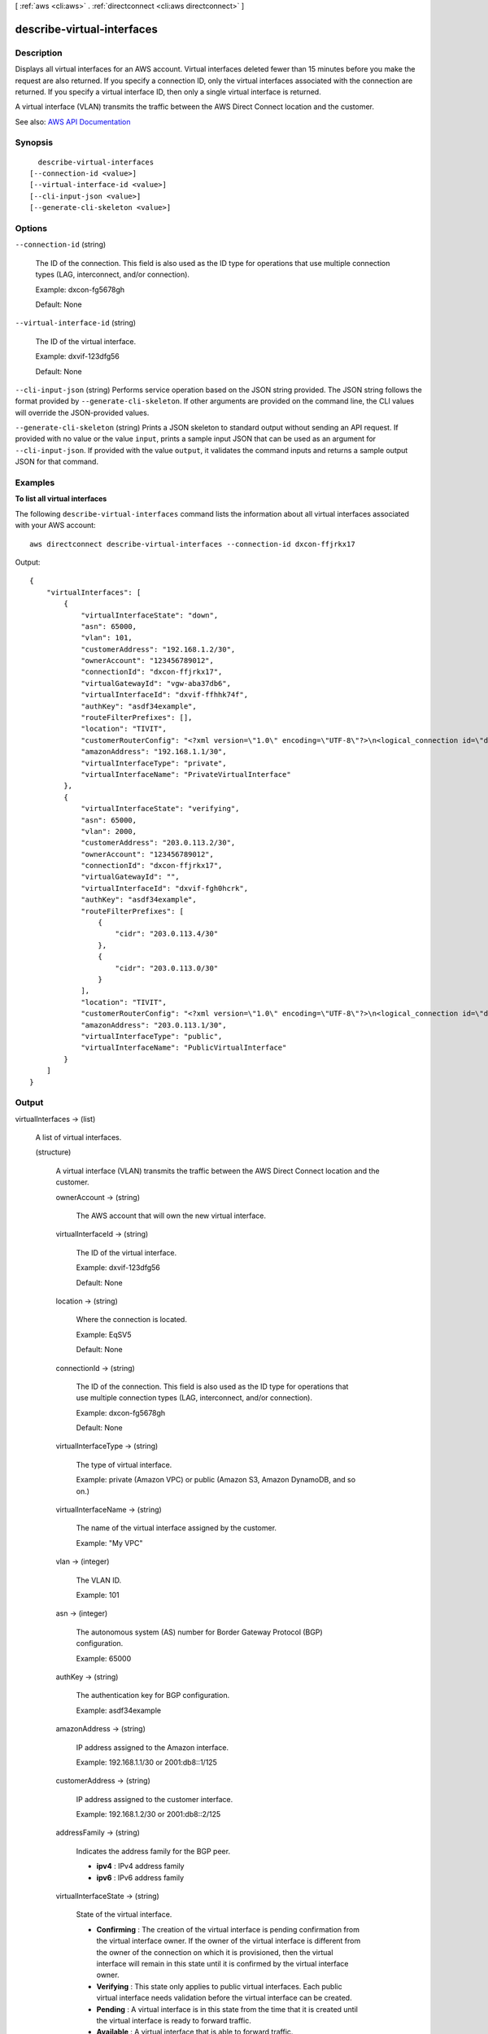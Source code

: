 [ :ref:`aws <cli:aws>` . :ref:`directconnect <cli:aws directconnect>` ]

.. _cli:aws directconnect describe-virtual-interfaces:


***************************
describe-virtual-interfaces
***************************



===========
Description
===========



Displays all virtual interfaces for an AWS account. Virtual interfaces deleted fewer than 15 minutes before you make the request are also returned. If you specify a connection ID, only the virtual interfaces associated with the connection are returned. If you specify a virtual interface ID, then only a single virtual interface is returned.

 

A virtual interface (VLAN) transmits the traffic between the AWS Direct Connect location and the customer.



See also: `AWS API Documentation <https://docs.aws.amazon.com/goto/WebAPI/directconnect-2012-10-25/DescribeVirtualInterfaces>`_


========
Synopsis
========

::

    describe-virtual-interfaces
  [--connection-id <value>]
  [--virtual-interface-id <value>]
  [--cli-input-json <value>]
  [--generate-cli-skeleton <value>]




=======
Options
=======

``--connection-id`` (string)


  The ID of the connection. This field is also used as the ID type for operations that use multiple connection types (LAG, interconnect, and/or connection).

   

  Example: dxcon-fg5678gh

   

  Default: None

  

``--virtual-interface-id`` (string)


  The ID of the virtual interface.

   

  Example: dxvif-123dfg56

   

  Default: None

  

``--cli-input-json`` (string)
Performs service operation based on the JSON string provided. The JSON string follows the format provided by ``--generate-cli-skeleton``. If other arguments are provided on the command line, the CLI values will override the JSON-provided values.

``--generate-cli-skeleton`` (string)
Prints a JSON skeleton to standard output without sending an API request. If provided with no value or the value ``input``, prints a sample input JSON that can be used as an argument for ``--cli-input-json``. If provided with the value ``output``, it validates the command inputs and returns a sample output JSON for that command.



========
Examples
========

**To list all virtual interfaces**

The following ``describe-virtual-interfaces`` command lists the information about all virtual interfaces associated with your AWS account::

  aws directconnect describe-virtual-interfaces --connection-id dxcon-ffjrkx17

Output::

  {
      "virtualInterfaces": [
          {
              "virtualInterfaceState": "down", 
              "asn": 65000, 
              "vlan": 101, 
              "customerAddress": "192.168.1.2/30", 
              "ownerAccount": "123456789012", 
              "connectionId": "dxcon-ffjrkx17", 
              "virtualGatewayId": "vgw-aba37db6", 
              "virtualInterfaceId": "dxvif-ffhhk74f", 
              "authKey": "asdf34example", 
              "routeFilterPrefixes": [], 
              "location": "TIVIT", 
              "customerRouterConfig": "<?xml version=\"1.0\" encoding=\"UTF-8\"?>\n<logical_connection id=\"dxvif-ffhhk74f\">\n  <vlan>101</vlan>\n  <customer_address>192.168.1.2/30</customer_address>\n  <amazon_address>192.168.1.1/30</amazon_address>\n  <bgp_asn>65000</bgp_asn>\n  <bgp_auth_key>asdf34example</bgp_auth_key>\n  <amazon_bgp_asn>7224</amazon_bgp_asn>\n  <connection_type>private</connection_type>\n</logical_connection>\n", 
              "amazonAddress": "192.168.1.1/30", 
              "virtualInterfaceType": "private", 
              "virtualInterfaceName": "PrivateVirtualInterface"
          }, 
          {
              "virtualInterfaceState": "verifying", 
              "asn": 65000, 
              "vlan": 2000, 
              "customerAddress": "203.0.113.2/30", 
              "ownerAccount": "123456789012", 
              "connectionId": "dxcon-ffjrkx17", 
              "virtualGatewayId": "", 
              "virtualInterfaceId": "dxvif-fgh0hcrk", 
              "authKey": "asdf34example", 
              "routeFilterPrefixes": [
                  {
                      "cidr": "203.0.113.4/30"
                  }, 
                  {
                      "cidr": "203.0.113.0/30"
                  }
              ], 
              "location": "TIVIT", 
              "customerRouterConfig": "<?xml version=\"1.0\" encoding=\"UTF-8\"?>\n<logical_connection id=\"dxvif-fgh0hcrk\">\n  <vlan>2000</vlan>\n  <customer_address>203.0.113.2/30</customer_address>\n  <amazon_address>203.0.113.1/30</amazon_address>\n  <bgp_asn>65000</bgp_asn>\n  <bgp_auth_key>asdf34example</bgp_auth_key>\n  <amazon_bgp_asn>7224</amazon_bgp_asn>\n  <connection_type>public</connection_type>\n</logical_connection>\n", 
              "amazonAddress": "203.0.113.1/30", 
              "virtualInterfaceType": "public", 
              "virtualInterfaceName": "PublicVirtualInterface"
          }
      ]
  }

======
Output
======

virtualInterfaces -> (list)

  

  A list of virtual interfaces.

  

  (structure)

    

    A virtual interface (VLAN) transmits the traffic between the AWS Direct Connect location and the customer.

    

    ownerAccount -> (string)

      

      The AWS account that will own the new virtual interface.

      

      

    virtualInterfaceId -> (string)

      

      The ID of the virtual interface.

       

      Example: dxvif-123dfg56

       

      Default: None

      

      

    location -> (string)

      

      Where the connection is located.

       

      Example: EqSV5

       

      Default: None

      

      

    connectionId -> (string)

      

      The ID of the connection. This field is also used as the ID type for operations that use multiple connection types (LAG, interconnect, and/or connection).

       

      Example: dxcon-fg5678gh

       

      Default: None

      

      

    virtualInterfaceType -> (string)

      

      The type of virtual interface.

       

      Example: private (Amazon VPC) or public (Amazon S3, Amazon DynamoDB, and so on.)

      

      

    virtualInterfaceName -> (string)

      

      The name of the virtual interface assigned by the customer.

       

      Example: "My VPC"

      

      

    vlan -> (integer)

      

      The VLAN ID.

       

      Example: 101

      

      

    asn -> (integer)

      

      The autonomous system (AS) number for Border Gateway Protocol (BGP) configuration.

       

      Example: 65000

      

      

    authKey -> (string)

      

      The authentication key for BGP configuration.

       

      Example: asdf34example

      

      

    amazonAddress -> (string)

      

      IP address assigned to the Amazon interface.

       

      Example: 192.168.1.1/30 or 2001:db8::1/125

      

      

    customerAddress -> (string)

      

      IP address assigned to the customer interface.

       

      Example: 192.168.1.2/30 or 2001:db8::2/125

      

      

    addressFamily -> (string)

      

      Indicates the address family for the BGP peer.

       

       
      * **ipv4** : IPv4 address family 
       
      * **ipv6** : IPv6 address family 
       

      

      

    virtualInterfaceState -> (string)

      

      State of the virtual interface.

       

       
      * **Confirming** : The creation of the virtual interface is pending confirmation from the virtual interface owner. If the owner of the virtual interface is different from the owner of the connection on which it is provisioned, then the virtual interface will remain in this state until it is confirmed by the virtual interface owner. 
       
      * **Verifying** : This state only applies to public virtual interfaces. Each public virtual interface needs validation before the virtual interface can be created. 
       
      * **Pending** : A virtual interface is in this state from the time that it is created until the virtual interface is ready to forward traffic. 
       
      * **Available** : A virtual interface that is able to forward traffic. 
       
      * **Down** : A virtual interface that is BGP down. 
       
      * **Deleting** : A virtual interface is in this state immediately after calling  delete-virtual-interface until it can no longer forward traffic. 
       
      * **Deleted** : A virtual interface that cannot forward traffic. 
       
      * **Rejected** : The virtual interface owner has declined creation of the virtual interface. If a virtual interface in the 'Confirming' state is deleted by the virtual interface owner, the virtual interface will enter the 'Rejected' state. 
       

      

      

    customerRouterConfig -> (string)

      

      Information for generating the customer router configuration.

      

      

    virtualGatewayId -> (string)

      

      The ID of the virtual private gateway to a VPC. This only applies to private virtual interfaces.

       

      Example: vgw-123er56

      

      

    routeFilterPrefixes -> (list)

      

      A list of routes to be advertised to the AWS network in this region (public virtual interface).

      

      (structure)

        

        A route filter prefix that the customer can advertise through Border Gateway Protocol (BGP) over a public virtual interface.

        

        cidr -> (string)

          

          CIDR notation for the advertised route. Multiple routes are separated by commas.

           

          IPv6 CIDRs must be at least a /64 or shorter

           

          Example: 10.10.10.0/24,10.10.11.0/24,2001:db8::/64

          

          

        

      

    bgpPeers -> (list)

      

      A list of the BGP peers configured on this virtual interface.

      

      (structure)

        

        A structure containing information about a BGP peer.

        

        asn -> (integer)

          

          The autonomous system (AS) number for Border Gateway Protocol (BGP) configuration.

           

          Example: 65000

          

          

        authKey -> (string)

          

          The authentication key for BGP configuration.

           

          Example: asdf34example

          

          

        addressFamily -> (string)

          

          Indicates the address family for the BGP peer.

           

           
          * **ipv4** : IPv4 address family 
           
          * **ipv6** : IPv6 address family 
           

          

          

        amazonAddress -> (string)

          

          IP address assigned to the Amazon interface.

           

          Example: 192.168.1.1/30 or 2001:db8::1/125

          

          

        customerAddress -> (string)

          

          IP address assigned to the customer interface.

           

          Example: 192.168.1.2/30 or 2001:db8::2/125

          

          

        bgpPeerState -> (string)

          

          The state of the BGP peer.

           

           
          * **Verifying** : The BGP peering addresses or ASN require validation before the BGP peer can be created. This state only applies to BGP peers on a public virtual interface.  
           
          * **Pending** : The BGP peer has been created, and is in this state until it is ready to be established. 
           
          * **Available** : The BGP peer can be established. 
           
          * **Deleting** : The BGP peer is in the process of being deleted. 
           
          * **Deleted** : The BGP peer has been deleted and cannot be established. 
           

          

          

        bgpStatus -> (string)

          

          The Up/Down state of the BGP peer.

           

           
          * **Up** : The BGP peer is established. 
           
          * **Down** : The BGP peer is down. 
           

          

          

        

      

    

  

